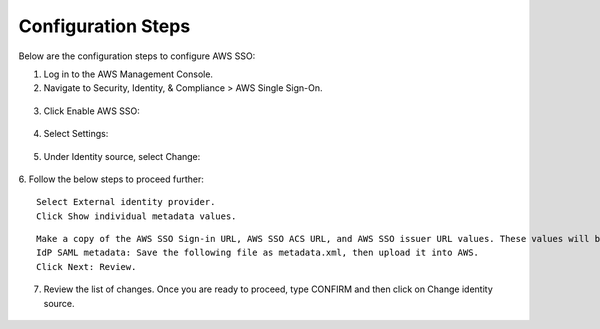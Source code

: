 
Configuration Steps
===========

Below are the configuration steps to configure AWS SSO:

1. Log in to the AWS Management Console.
2. Navigate to Security, Identity, & Compliance > AWS Single Sign-On.

.. figure:: ../../../_assets/configuration/aws-sso/service_aws.PNG
   :alt: aws sso
   :width: 60%
   
   
3. Click Enable AWS SSO:

.. figure:: ../../../_assets/configuration/aws-sso/aws_sso.PNG
   :alt: aws sso
   :width: 60%

4. Select Settings:

.. figure:: ../../../_assets/configuration/aws-sso/aws_setting.PNG
   :alt: aws sso
   :width: 60%

5. Under Identity source, select Change:

.. figure:: ../../../_assets/configuration/aws-sso/aws_identity.PNG
   :alt: aws sso
   :width: 60%

6. Follow the below steps to proceed further:
::

    Select External identity provider.
    Click Show individual metadata values.
    
.. figure:: ../../../_assets/configuration/aws-sso/aws_external.PNG
   :alt: aws sso
   :width: 60%

::

    Make a copy of the AWS SSO Sign-in URL, AWS SSO ACS URL, and AWS SSO issuer URL values. These values will be used at a later stage.
    IdP SAML metadata: Save the following file as metadata.xml, then upload it into AWS.
    Click Next: Review.

.. figure:: ../../../_assets/configuration/aws-sso/aws_validation.PNG
   :alt: aws sso
   :width: 60%

7. Review the list of changes. Once you are ready to proceed, type CONFIRM and then click on Change identity source.    

.. figure:: ../../../_assets/configuration/aws-sso/aws_change_identity.PNG
   :alt: aws sso
   :width: 60%
